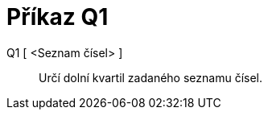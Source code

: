 = Příkaz Q1
:page-en: commands/Quartile1_Command
ifdef::env-github[:imagesdir: /cs/modules/ROOT/assets/images]

Q1 [ <Seznam čísel> ]::
  Určí dolní kvartil zadaného seznamu čísel.
